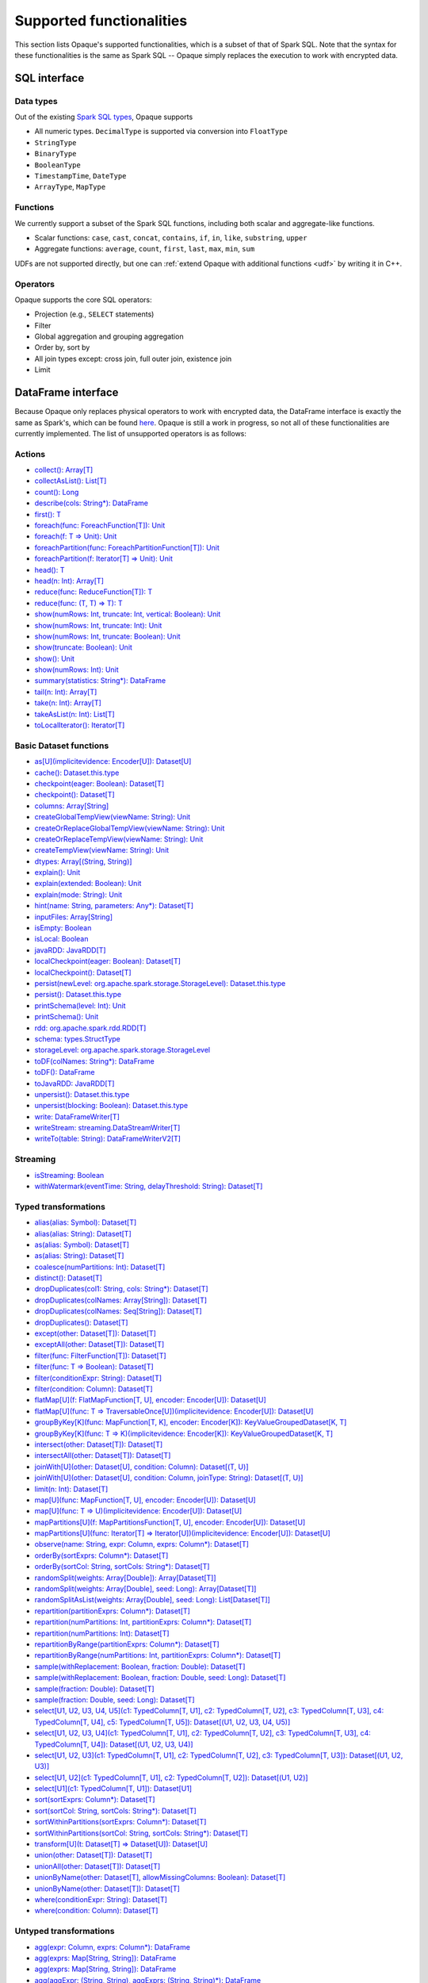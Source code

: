 .. _functionalities:

*************************
Supported functionalities
*************************

This section lists Opaque's supported functionalities, which is a subset of that of Spark SQL. Note that the syntax for these functionalities is the same as Spark SQL -- Opaque simply replaces the execution to work with encrypted data.

SQL interface
#############

Data types
**********

Out of the existing `Spark SQL types <https://spark.apache.org/docs/latest/sql-ref-datatypes.html>`_, Opaque supports

- All numeric types. ``DecimalType`` is supported via conversion into ``FloatType``
- ``StringType``
- ``BinaryType``
- ``BooleanType``
- ``TimestampTime``, ``DateType``
- ``ArrayType``, ``MapType``

Functions
*********

We currently support a subset of the Spark SQL functions, including both scalar and aggregate-like functions.

- Scalar functions: ``case``, ``cast``, ``concat``, ``contains``, ``if``, ``in``, ``like``, ``substring``, ``upper``
- Aggregate functions: ``average``, ``count``, ``first``, ``last``, ``max``, ``min``, ``sum``

UDFs are not supported directly, but one can :ref:`extend Opaque with additional functions <udf>` by writing it in C++.


Operators
*********

Opaque supports the core SQL operators:

- Projection (e.g., ``SELECT`` statements)
- Filter
- Global aggregation and grouping aggregation
- Order by, sort by
- All join types except: cross join, full outer join, existence join
- Limit

DataFrame interface
###################

Because Opaque only replaces physical operators to work with encrypted data, the DataFrame interface is exactly the same as Spark's, which can be found `here <https://spark.apache.org/docs/3.1.1/api/scala/org/apache/spark/sql/Dataset.html>`_. Opaque is still a work in progress, so not all of these functionalities are currently implemented. The list of unsupported operators is as follows:

Actions
*******
- `collect(): Array[T] <https://spark.apache.org/docs/3.1.1/api/scala/org/apache/spark/sql/Dataset.html#collect():Array[T]>`_
- `collectAsList(): List[T] <https://spark.apache.org/docs/3.1.1/api/scala/org/apache/spark/sql/Dataset.html#collectAsList():java.util.List[T]>`_
- `count(): Long <https://spark.apache.org/docs/3.1.1/api/scala/org/apache/spark/sql/Dataset.html#count():Long>`_
- `describe(cols: String*): DataFrame <https://spark.apache.org/docs/3.1.1/api/scala/org/apache/spark/sql/Dataset.html#describe(cols:String*):org.apache.spark.sql.DataFrame>`_
- `first(): T <https://spark.apache.org/docs/3.1.1/api/scala/org/apache/spark/sql/Dataset.html#first():T>`_
- `foreach(func: ForeachFunction[T]): Unit <https://spark.apache.org/docs/3.1.1/api/scala/org/apache/spark/sql/Dataset.html#foreach(func:org.apache.spark.api.java.function.ForeachFunction[T]):Unit>`_
- `foreach(f: T => Unit): Unit <https://spark.apache.org/docs/3.1.1/api/scala/org/apache/spark/sql/Dataset.html#foreach(f:T=%3EUnit):Unit>`_
- `foreachPartition(func: ForeachPartitionFunction[T]): Unit <https://spark.apache.org/docs/3.1.1/api/scala/org/apache/spark/sql/Dataset.html#foreachPartition(func:org.apache.spark.api.java.function.ForeachPartitionFunction[T]):Unit>`_
- `foreachPartition(f: Iterator[T] => Unit): Unit <https://spark.apache.org/docs/3.1.1/api/scala/org/apache/spark/sql/Dataset.html#foreachPartition(f:Iterator[T]=%3EUnit):Unit>`_
- `head(): T <https://spark.apache.org/docs/3.1.1/api/scala/org/apache/spark/sql/Dataset.html#head():T>`_
- `head(n: Int): Array[T] <https://spark.apache.org/docs/3.1.1/api/scala/org/apache/spark/sql/Dataset.html#head(n:Int):Array[T]>`_
- `reduce(func: ReduceFunction[T]): T <https://spark.apache.org/docs/3.1.1/api/scala/org/apache/spark/sql/Dataset.html#reduce(func:org.apache.spark.api.java.function.ReduceFunction[T]):T>`_
- `reduce(func: (T, T) => T): T <https://spark.apache.org/docs/3.1.1/api/scala/org/apache/spark/sql/Dataset.html#reduce(func:(T,T)=%3ET):T>`_
- `show(numRows: Int, truncate: Int, vertical: Boolean): Unit <https://spark.apache.org/docs/3.1.1/api/scala/org/apache/spark/sql/Dataset.html#show(numRows:Int,truncate:Int,vertical:Boolean):Unit>`_
- `show(numRows: Int, truncate: Int): Unit <https://spark.apache.org/docs/3.1.1/api/scala/org/apache/spark/sql/Dataset.html#show(numRows:Int,truncate:Int):Unit>`_
- `show(numRows: Int, truncate: Boolean): Unit <https://spark.apache.org/docs/3.1.1/api/scala/org/apache/spark/sql/Dataset.html#show(numRows:Int,truncate:Boolean):Unit>`_
- `show(truncate: Boolean): Unit <https://spark.apache.org/docs/3.1.1/api/scala/org/apache/spark/sql/Dataset.html#show(truncate:Boolean):Unit>`_
- `show(): Unit <https://spark.apache.org/docs/3.1.1/api/scala/org/apache/spark/sql/Dataset.html#show():Unit>`_
- `show(numRows: Int): Unit <https://spark.apache.org/docs/3.1.1/api/scala/org/apache/spark/sql/Dataset.html#show(numRows:Int):Unit>`_
- `summary(statistics: String*): DataFrame <https://spark.apache.org/docs/3.1.1/api/scala/org/apache/spark/sql/Dataset.html#summary(statistics:String*):org.apache.spark.sql.DataFrame>`_
- `tail(n: Int): Array[T] <https://spark.apache.org/docs/3.1.1/api/scala/org/apache/spark/sql/Dataset.html#tail(n:Int):Array[T]>`_
- `take(n: Int): Array[T] <https://spark.apache.org/docs/3.1.1/api/scala/org/apache/spark/sql/Dataset.html#take(n:Int):Array[T]>`_
- `takeAsList(n: Int): List[T] <https://spark.apache.org/docs/3.1.1/api/scala/org/apache/spark/sql/Dataset.html#takeAsList(n:Int):java.util.List[T]>`_
- `toLocalIterator(): Iterator[T] <https://spark.apache.org/docs/3.1.1/api/scala/org/apache/spark/sql/Dataset.html#toLocalIterator():java.util.Iterator[T]>`_

Basic Dataset functions
***********************
- `as[U](implicitevidence: Encoder[U]): Dataset[U] <https://spark.apache.org/docs/3.1.1/api/scala/org/apache/spark/sql/Dataset.html#as[U](implicitevidence:org.apache.spark.sql.Encoder[U]):org.apache.spark.sql.Dataset[U]>`_
- `cache(): Dataset.this.type <https://spark.apache.org/docs/3.1.1/api/scala/org/apache/spark/sql/Dataset.html#cache():Dataset.this.type>`_
- `checkpoint(eager: Boolean): Dataset[T] <https://spark.apache.org/docs/3.1.1/api/scala/org/apache/spark/sql/Dataset.html#checkpoint(eager:Boolean):org.apache.spark.sql.Dataset[T]>`_
- `checkpoint(): Dataset[T] <https://spark.apache.org/docs/3.1.1/api/scala/org/apache/spark/sql/Dataset.html#checkpoint():org.apache.spark.sql.Dataset[T]>`_
- `columns: Array[String] <https://spark.apache.org/docs/3.1.1/api/scala/org/apache/spark/sql/Dataset.html#columns:Array[String]>`_
- `createGlobalTempView(viewName: String): Unit <https://spark.apache.org/docs/3.1.1/api/scala/org/apache/spark/sql/Dataset.html#createGlobalTempView(viewName:String):Unit>`_
- `createOrReplaceGlobalTempView(viewName: String): Unit <https://spark.apache.org/docs/3.1.1/api/scala/org/apache/spark/sql/Dataset.html#createOrReplaceGlobalTempView(viewName:String):Unit>`_
- `createOrReplaceTempView(viewName: String): Unit <https://spark.apache.org/docs/3.1.1/api/scala/org/apache/spark/sql/Dataset.html#createOrReplaceTempView(viewName:String):Unit>`_
- `createTempView(viewName: String): Unit <https://spark.apache.org/docs/3.1.1/api/scala/org/apache/spark/sql/Dataset.html#createTempView(viewName:String):Unit>`_
- `dtypes: Array[(String, String)] <https://spark.apache.org/docs/3.1.1/api/scala/org/apache/spark/sql/Dataset.html#dtypes:Array[(String,String)]>`_
- `explain(): Unit <https://spark.apache.org/docs/3.1.1/api/scala/org/apache/spark/sql/Dataset.html#explain():Unit>`_
- `explain(extended: Boolean): Unit <https://spark.apache.org/docs/3.1.1/api/scala/org/apache/spark/sql/Dataset.html#explain(extended:Boolean):Unit>`_
- `explain(mode: String): Unit <https://spark.apache.org/docs/3.1.1/api/scala/org/apache/spark/sql/Dataset.html#explain(mode:String):Unit>`_
- `hint(name: String, parameters: Any*): Dataset[T] <https://spark.apache.org/docs/3.1.1/api/scala/org/apache/spark/sql/Dataset.html#hint(name:String,parameters:Any*):org.apache.spark.sql.Dataset[T]>`_
- `inputFiles: Array[String] <https://spark.apache.org/docs/3.1.1/api/scala/org/apache/spark/sql/Dataset.html#inputFiles:Array[String]>`_
- `isEmpty: Boolean <https://spark.apache.org/docs/3.1.1/api/scala/org/apache/spark/sql/Dataset.html#isEmpty:Boolean>`_
- `isLocal: Boolean <https://spark.apache.org/docs/3.1.1/api/scala/org/apache/spark/sql/Dataset.html#isLocal:Boolean>`_
- `javaRDD: JavaRDD[T] <https://spark.apache.org/docs/3.1.1/api/scala/org/apache/spark/sql/Dataset.html#javaRDD:org.apache.spark.api.java.JavaRDD[T]>`_
- `localCheckpoint(eager: Boolean): Dataset[T] <https://spark.apache.org/docs/3.1.1/api/scala/org/apache/spark/sql/Dataset.html#localCheckpoint(eager:Boolean):org.apache.spark.sql.Dataset[T]>`_
- `localCheckpoint(): Dataset[T] <https://spark.apache.org/docs/3.1.1/api/scala/org/apache/spark/sql/Dataset.html#localCheckpoint():org.apache.spark.sql.Dataset[T]>`_
- `persist(newLevel: org.apache.spark.storage.StorageLevel): Dataset.this.type <https://spark.apache.org/docs/3.1.1/api/scala/org/apache/spark/sql/Dataset.html#persist(newLevel:org.apache.spark.storage.StorageLevel):Dataset.this.type>`_
- `persist(): Dataset.this.type <https://spark.apache.org/docs/3.1.1/api/scala/org/apache/spark/sql/Dataset.html#persist():Dataset.this.type>`_
- `printSchema(level: Int): Unit <https://spark.apache.org/docs/3.1.1/api/scala/org/apache/spark/sql/Dataset.html#printSchema(level:Int):Unit>`_
- `printSchema(): Unit <https://spark.apache.org/docs/3.1.1/api/scala/org/apache/spark/sql/Dataset.html#printSchema():Unit>`_
- `rdd: org.apache.spark.rdd.RDD[T] <https://spark.apache.org/docs/3.1.1/api/scala/org/apache/spark/sql/Dataset.html#rdd:org.apache.spark.rdd.RDD[T]>`_
- `schema: types.StructType <https://spark.apache.org/docs/3.1.1/api/scala/org/apache/spark/sql/Dataset.html#schema:org.apache.spark.sql.types.StructType>`_
- `storageLevel: org.apache.spark.storage.StorageLevel <https://spark.apache.org/docs/3.1.1/api/scala/org/apache/spark/sql/Dataset.html#storageLevel:org.apache.spark.storage.StorageLevel>`_
- `toDF(colNames: String*): DataFrame <https://spark.apache.org/docs/3.1.1/api/scala/org/apache/spark/sql/Dataset.html#toDF(colNames:String*):org.apache.spark.sql.DataFrame>`_
- `toDF(): DataFrame <https://spark.apache.org/docs/3.1.1/api/scala/org/apache/spark/sql/Dataset.html#toDF():org.apache.spark.sql.DataFrame>`_
- `toJavaRDD: JavaRDD[T] <https://spark.apache.org/docs/3.1.1/api/scala/org/apache/spark/sql/Dataset.html#toJavaRDD:org.apache.spark.api.java.JavaRDD[T]>`_
- `unpersist(): Dataset.this.type <https://spark.apache.org/docs/3.1.1/api/scala/org/apache/spark/sql/Dataset.html#unpersist():Dataset.this.type>`_
- `unpersist(blocking: Boolean): Dataset.this.type <https://spark.apache.org/docs/3.1.1/api/scala/org/apache/spark/sql/Dataset.html#unpersist(blocking:Boolean):Dataset.this.type>`_
- `write: DataFrameWriter[T] <https://spark.apache.org/docs/3.1.1/api/scala/org/apache/spark/sql/Dataset.html#write:org.apache.spark.sql.DataFrameWriter[T]>`_
- `writeStream: streaming.DataStreamWriter[T] <https://spark.apache.org/docs/3.1.1/api/scala/org/apache/spark/sql/Dataset.html#writeStream:org.apache.spark.sql.streaming.DataStreamWriter[T]>`_
- `writeTo(table: String): DataFrameWriterV2[T] <https://spark.apache.org/docs/3.1.1/api/scala/org/apache/spark/sql/Dataset.html#writeTo(table:String):org.apache.spark.sql.DataFrameWriterV2[T]>`_

Streaming
*********
- `isStreaming: Boolean <https://spark.apache.org/docs/3.1.1/api/scala/org/apache/spark/sql/Dataset.html#isStreaming:Boolean>`_
- `withWatermark(eventTime: String, delayThreshold: String): Dataset[T] <https://spark.apache.org/docs/3.1.1/api/scala/org/apache/spark/sql/Dataset.html#withWatermark(eventTime:String,delayThreshold:String):org.apache.spark.sql.Dataset[T]>`_

Typed transformations
*********************
- `alias(alias: Symbol): Dataset[T] <https://spark.apache.org/docs/3.1.1/api/scala/org/apache/spark/sql/Dataset.html#alias(alias:Symbol):org.apache.spark.sql.Dataset[T]>`_
- `alias(alias: String): Dataset[T] <https://spark.apache.org/docs/3.1.1/api/scala/org/apache/spark/sql/Dataset.html#alias(alias:String):org.apache.spark.sql.Dataset[T]>`_
- `as(alias: Symbol): Dataset[T] <https://spark.apache.org/docs/3.1.1/api/scala/org/apache/spark/sql/Dataset.html#as(alias:Symbol):org.apache.spark.sql.Dataset[T]>`_
- `as(alias: String): Dataset[T] <https://spark.apache.org/docs/3.1.1/api/scala/org/apache/spark/sql/Dataset.html#as(alias:String):org.apache.spark.sql.Dataset[T]>`_
- `coalesce(numPartitions: Int): Dataset[T] <https://spark.apache.org/docs/3.1.1/api/scala/org/apache/spark/sql/Dataset.html#coalesce(numPartitions:Int):org.apache.spark.sql.Dataset[T]>`_
- `distinct(): Dataset[T] <https://spark.apache.org/docs/3.1.1/api/scala/org/apache/spark/sql/Dataset.html#distinct():org.apache.spark.sql.Dataset[T]>`_
- `dropDuplicates(col1: String, cols: String*): Dataset[T] <https://spark.apache.org/docs/3.1.1/api/scala/org/apache/spark/sql/Dataset.html#dropDuplicates(col1:String,cols:String*):org.apache.spark.sql.Dataset[T]>`_
- `dropDuplicates(colNames: Array[String]): Dataset[T] <https://spark.apache.org/docs/3.1.1/api/scala/org/apache/spark/sql/Dataset.html#dropDuplicates(colNames:Array[String]):org.apache.spark.sql.Dataset[T]>`_
- `dropDuplicates(colNames: Seq[String]): Dataset[T] <https://spark.apache.org/docs/3.1.1/api/scala/org/apache/spark/sql/Dataset.html#dropDuplicates(colNames:Seq[String]):org.apache.spark.sql.Dataset[T]>`_
- `dropDuplicates(): Dataset[T] <https://spark.apache.org/docs/3.1.1/api/scala/org/apache/spark/sql/Dataset.html#dropDuplicates():org.apache.spark.sql.Dataset[T]>`_
- `except(other: Dataset[T]): Dataset[T] <https://spark.apache.org/docs/3.1.1/api/scala/org/apache/spark/sql/Dataset.html#except(other:org.apache.spark.sql.Dataset[T]):org.apache.spark.sql.Dataset[T]>`_
- `exceptAll(other: Dataset[T]): Dataset[T] <https://spark.apache.org/docs/3.1.1/api/scala/org/apache/spark/sql/Dataset.html#exceptAll(other:org.apache.spark.sql.Dataset[T]):org.apache.spark.sql.Dataset[T]>`_
- `filter(func: FilterFunction[T]): Dataset[T] <https://spark.apache.org/docs/3.1.1/api/scala/org/apache/spark/sql/Dataset.html#filter(func:org.apache.spark.api.java.function.FilterFunction[T]):org.apache.spark.sql.Dataset[T]>`_
- `filter(func: T => Boolean): Dataset[T] <https://spark.apache.org/docs/3.1.1/api/scala/org/apache/spark/sql/Dataset.html#filter(func:T=%3EBoolean):org.apache.spark.sql.Dataset[T]>`_
- `filter(conditionExpr: String): Dataset[T] <https://spark.apache.org/docs/3.1.1/api/scala/org/apache/spark/sql/Dataset.html#filter(conditionExpr:String):org.apache.spark.sql.Dataset[T]>`_
- `filter(condition: Column): Dataset[T] <https://spark.apache.org/docs/3.1.1/api/scala/org/apache/spark/sql/Dataset.html#filter(condition:org.apache.spark.sql.Column):org.apache.spark.sql.Dataset[T]>`_
- `flatMap[U](f: FlatMapFunction[T, U], encoder: Encoder[U]): Dataset[U] <https://spark.apache.org/docs/3.1.1/api/scala/org/apache/spark/sql/Dataset.html#flatMap[U](f:org.apache.spark.api.java.function.FlatMapFunction[T,U],encoder:org.apache.spark.sql.Encoder[U]):org.apache.spark.sql.Dataset[U]>`_
- `flatMap[U](func: T => TraversableOnce[U])(implicitevidence: Encoder[U]): Dataset[U] <https://spark.apache.org/docs/3.1.1/api/scala/org/apache/spark/sql/Dataset.html#flatMap[U](func:T=%3ETraversableOnce[U])(implicitevidence$8:org.apache.spark.sql.Encoder[U]):org.apache.spark.sql.Dataset[U]>`_
- `groupByKey[K](func: MapFunction[T, K], encoder: Encoder[K]): KeyValueGroupedDataset[K, T] <https://spark.apache.org/docs/3.1.1/api/scala/org/apache/spark/sql/Dataset.html#groupByKey[K](func:org.apache.spark.api.java.function.MapFunction[T,K],encoder:org.apache.spark.sql.Encoder[K]):org.apache.spark.sql.KeyValueGroupedDataset[K,T]>`_
- `groupByKey[K](func: T => K)(implicitevidence: Encoder[K]): KeyValueGroupedDataset[K, T] <https://spark.apache.org/docs/3.1.1/api/scala/org/apache/spark/sql/Dataset.html#groupByKey[K](func:T=%3EK)(implicitevidence$3:org.apache.spark.sql.Encoder[K]):org.apache.spark.sql.KeyValueGroupedDataset[K,T]>`_
- `intersect(other: Dataset[T]): Dataset[T] <https://spark.apache.org/docs/3.1.1/api/scala/org/apache/spark/sql/Dataset.html#intersect(other:org.apache.spark.sql.Dataset[T]):org.apache.spark.sql.Dataset[T]>`_
- `intersectAll(other: Dataset[T]): Dataset[T] <https://spark.apache.org/docs/3.1.1/api/scala/org/apache/spark/sql/Dataset.html#intersectAll(other:org.apache.spark.sql.Dataset[T]):org.apache.spark.sql.Dataset[T]>`_
- `joinWith[U](other: Dataset[U], condition: Column): Dataset[(T, U)] <https://spark.apache.org/docs/3.1.1/api/scala/org/apache/spark/sql/Dataset.html#joinWith[U](other:org.apache.spark.sql.Dataset[U],condition:org.apache.spark.sql.Column):org.apache.spark.sql.Dataset[(T,U)]>`_
- `joinWith[U](other: Dataset[U], condition: Column, joinType: String): Dataset[(T, U)] <https://spark.apache.org/docs/3.1.1/api/scala/org/apache/spark/sql/Dataset.html#joinWith[U](other:org.apache.spark.sql.Dataset[U],condition:org.apache.spark.sql.Column,joinType:String):org.apache.spark.sql.Dataset[(T,U)]>`_
- `limit(n: Int): Dataset[T] <https://spark.apache.org/docs/3.1.1/api/scala/org/apache/spark/sql/Dataset.html#limit(n:Int):org.apache.spark.sql.Dataset[T]>`_
- `map[U](func: MapFunction[T, U], encoder: Encoder[U]): Dataset[U] <https://spark.apache.org/docs/3.1.1/api/scala/org/apache/spark/sql/Dataset.html#map[U](func:org.apache.spark.api.java.function.MapFunction[T,U],encoder:org.apache.spark.sql.Encoder[U]):org.apache.spark.sql.Dataset[U]>`_
- `map[U](func: T => U)(implicitevidence: Encoder[U]): Dataset[U] <https://spark.apache.org/docs/3.1.1/api/scala/org/apache/spark/sql/Dataset.html#map[U](func:T=%3EU)(implicitevidence$6:org.apache.spark.sql.Encoder[U]):org.apache.spark.sql.Dataset[U]>`_
- `mapPartitions[U](f: MapPartitionsFunction[T, U], encoder: Encoder[U]): Dataset[U] <https://spark.apache.org/docs/3.1.1/api/scala/org/apache/spark/sql/Dataset.html#mapPartitions[U](f:org.apache.spark.api.java.function.MapPartitionsFunction[T,U],encoder:org.apache.spark.sql.Encoder[U]):org.apache.spark.sql.Dataset[U]>`_
- `mapPartitions[U](func: Iterator[T] => Iterator[U])(implicitevidence: Encoder[U]): Dataset[U] <https://spark.apache.org/docs/3.1.1/api/scala/org/apache/spark/sql/Dataset.html#mapPartitions[U](func:Iterator[T]=%3EIterator[U])(implicitevidence$7:org.apache.spark.sql.Encoder[U]):org.apache.spark.sql.Dataset[U]>`_
- `observe(name: String, expr: Column, exprs: Column*): Dataset[T] <https://spark.apache.org/docs/3.1.1/api/scala/org/apache/spark/sql/Dataset.html#observe(name:String,expr:org.apache.spark.sql.Column,exprs:org.apache.spark.sql.Column*):org.apache.spark.sql.Dataset[T]>`_
- `orderBy(sortExprs: Column*): Dataset[T] <https://spark.apache.org/docs/3.1.1/api/scala/org/apache/spark/sql/Dataset.html#orderBy(sortExprs:org.apache.spark.sql.Column*):org.apache.spark.sql.Dataset[T]>`_
- `orderBy(sortCol: String, sortCols: String*): Dataset[T] <https://spark.apache.org/docs/3.1.1/api/scala/org/apache/spark/sql/Dataset.html#orderBy(sortCol:String,sortCols:String*):org.apache.spark.sql.Dataset[T]>`_
- `randomSplit(weights: Array[Double]): Array[Dataset[T]] <https://spark.apache.org/docs/3.1.1/api/scala/org/apache/spark/sql/Dataset.html#randomSplit(weights:Array[Double]):Array[org.apache.spark.sql.Dataset[T]]>`_
- `randomSplit(weights: Array[Double], seed: Long): Array[Dataset[T]] <https://spark.apache.org/docs/3.1.1/api/scala/org/apache/spark/sql/Dataset.html#randomSplit(weights:Array[Double],seed:Long):Array[org.apache.spark.sql.Dataset[T]]>`_
- `randomSplitAsList(weights: Array[Double], seed: Long): List[Dataset[T]] <https://spark.apache.org/docs/3.1.1/api/scala/org/apache/spark/sql/Dataset.html#randomSplitAsList(weights:Array[Double],seed:Long):java.util.List[org.apache.spark.sql.Dataset[T]]>`_
- `repartition(partitionExprs: Column*): Dataset[T] <https://spark.apache.org/docs/3.1.1/api/scala/org/apache/spark/sql/Dataset.html#repartition(partitionExprs:org.apache.spark.sql.Column*):org.apache.spark.sql.Dataset[T]>`_
- `repartition(numPartitions: Int, partitionExprs: Column*): Dataset[T] <https://spark.apache.org/docs/3.1.1/api/scala/org/apache/spark/sql/Dataset.html#repartition(numPartitions:Int,partitionExprs:org.apache.spark.sql.Column*):org.apache.spark.sql.Dataset[T]>`_
- `repartition(numPartitions: Int): Dataset[T] <https://spark.apache.org/docs/3.1.1/api/scala/org/apache/spark/sql/Dataset.html#repartition(numPartitions:Int):org.apache.spark.sql.Dataset[T]>`_
- `repartitionByRange(partitionExprs: Column*): Dataset[T] <https://spark.apache.org/docs/3.1.1/api/scala/org/apache/spark/sql/Dataset.html#repartitionByRange(partitionExprs:org.apache.spark.sql.Column*):org.apache.spark.sql.Dataset[T]>`_
- `repartitionByRange(numPartitions: Int, partitionExprs: Column*): Dataset[T] <https://spark.apache.org/docs/3.1.1/api/scala/org/apache/spark/sql/Dataset.html#repartitionByRange(numPartitions:Int,partitionExprs:org.apache.spark.sql.Column*):org.apache.spark.sql.Dataset[T]>`_
- `sample(withReplacement: Boolean, fraction: Double): Dataset[T] <https://spark.apache.org/docs/3.1.1/api/scala/org/apache/spark/sql/Dataset.html#sample(withReplacement:Boolean,fraction:Double):org.apache.spark.sql.Dataset[T]>`_
- `sample(withReplacement: Boolean, fraction: Double, seed: Long): Dataset[T] <https://spark.apache.org/docs/3.1.1/api/scala/org/apache/spark/sql/Dataset.html#sample(withReplacement:Boolean,fraction:Double,seed:Long):org.apache.spark.sql.Dataset[T]>`_
- `sample(fraction: Double): Dataset[T] <https://spark.apache.org/docs/3.1.1/api/scala/org/apache/spark/sql/Dataset.html#sample(fraction:Double):org.apache.spark.sql.Dataset[T]>`_
- `sample(fraction: Double, seed: Long): Dataset[T] <https://spark.apache.org/docs/3.1.1/api/scala/org/apache/spark/sql/Dataset.html#sample(fraction:Double,seed:Long):org.apache.spark.sql.Dataset[T]>`_
- `select[U1, U2, U3, U4, U5](c1: TypedColumn[T, U1], c2: TypedColumn[T, U2], c3: TypedColumn[T, U3], c4: TypedColumn[T, U4], c5: TypedColumn[T, U5]): Dataset[(U1, U2, U3, U4, U5)] <https://spark.apache.org/docs/3.1.1/api/scala/org/apache/spark/sql/Dataset.html#select[U1,U2,U3,U4,U5](c1:org.apache.spark.sql.TypedColumn[T,U1],c2:org.apache.spark.sql.TypedColumn[T,U2],c3:org.apache.spark.sql.TypedColumn[T,U3],c4:org.apache.spark.sql.TypedColumn[T,U4],c5:org.apache.spark.sql.TypedColumn[T,U5]):org.apache.spark.sql.Dataset[(U1,U2,U3,U4,U5)]>`_
- `select[U1, U2, U3, U4](c1: TypedColumn[T, U1], c2: TypedColumn[T, U2], c3: TypedColumn[T, U3], c4: TypedColumn[T, U4]): Dataset[(U1, U2, U3, U4)] <https://spark.apache.org/docs/3.1.1/api/scala/org/apache/spark/sql/Dataset.html#select[U1,U2,U3,U4](c1:org.apache.spark.sql.TypedColumn[T,U1],c2:org.apache.spark.sql.TypedColumn[T,U2],c3:org.apache.spark.sql.TypedColumn[T,U3],c4:org.apache.spark.sql.TypedColumn[T,U4]):org.apache.spark.sql.Dataset[(U1,U2,U3,U4)]>`_
- `select[U1, U2, U3](c1: TypedColumn[T, U1], c2: TypedColumn[T, U2], c3: TypedColumn[T, U3]): Dataset[(U1, U2, U3)] <https://spark.apache.org/docs/3.1.1/api/scala/org/apache/spark/sql/Dataset.html#select[U1,U2,U3](c1:org.apache.spark.sql.TypedColumn[T,U1],c2:org.apache.spark.sql.TypedColumn[T,U2],c3:org.apache.spark.sql.TypedColumn[T,U3]):org.apache.spark.sql.Dataset[(U1,U2,U3)]>`_
- `select[U1, U2](c1: TypedColumn[T, U1], c2: TypedColumn[T, U2]): Dataset[(U1, U2)] <https://spark.apache.org/docs/3.1.1/api/scala/org/apache/spark/sql/Dataset.html#select[U1,U2](c1:org.apache.spark.sql.TypedColumn[T,U1],c2:org.apache.spark.sql.TypedColumn[T,U2]):org.apache.spark.sql.Dataset[(U1,U2)]>`_
- `select[U1](c1: TypedColumn[T, U1]): Dataset[U1] <https://spark.apache.org/docs/3.1.1/api/scala/org/apache/spark/sql/Dataset.html#select[U1](c1:org.apache.spark.sql.TypedColumn[T,U1]):org.apache.spark.sql.Dataset[U1]>`_
- `sort(sortExprs: Column*): Dataset[T] <https://spark.apache.org/docs/3.1.1/api/scala/org/apache/spark/sql/Dataset.html#sort(sortExprs:org.apache.spark.sql.Column*):org.apache.spark.sql.Dataset[T]>`_
- `sort(sortCol: String, sortCols: String*): Dataset[T] <https://spark.apache.org/docs/3.1.1/api/scala/org/apache/spark/sql/Dataset.html#sort(sortCol:String,sortCols:String*):org.apache.spark.sql.Dataset[T]>`_
- `sortWithinPartitions(sortExprs: Column*): Dataset[T] <https://spark.apache.org/docs/3.1.1/api/scala/org/apache/spark/sql/Dataset.html#sortWithinPartitions(sortExprs:org.apache.spark.sql.Column*):org.apache.spark.sql.Dataset[T]>`_
- `sortWithinPartitions(sortCol: String, sortCols: String*): Dataset[T] <https://spark.apache.org/docs/3.1.1/api/scala/org/apache/spark/sql/Dataset.html#sortWithinPartitions(sortCol:String,sortCols:String*):org.apache.spark.sql.Dataset[T]>`_
- `transform[U](t: Dataset[T] => Dataset[U]): Dataset[U] <https://spark.apache.org/docs/3.1.1/api/scala/org/apache/spark/sql/Dataset.html#transform[U](t:org.apache.spark.sql.Dataset[T]=%3Eorg.apache.spark.sql.Dataset[U]):org.apache.spark.sql.Dataset[U]>`_
- `union(other: Dataset[T]): Dataset[T] <https://spark.apache.org/docs/3.1.1/api/scala/org/apache/spark/sql/Dataset.html#union(other:org.apache.spark.sql.Dataset[T]):org.apache.spark.sql.Dataset[T]>`_
- `unionAll(other: Dataset[T]): Dataset[T] <https://spark.apache.org/docs/3.1.1/api/scala/org/apache/spark/sql/Dataset.html#unionAll(other:org.apache.spark.sql.Dataset[T]):org.apache.spark.sql.Dataset[T]>`_
- `unionByName(other: Dataset[T], allowMissingColumns: Boolean): Dataset[T] <https://spark.apache.org/docs/3.1.1/api/scala/org/apache/spark/sql/Dataset.html#unionByName(other:org.apache.spark.sql.Dataset[T],allowMissingColumns:Boolean):org.apache.spark.sql.Dataset[T]>`_
- `unionByName(other: Dataset[T]): Dataset[T] <https://spark.apache.org/docs/3.1.1/api/scala/org/apache/spark/sql/Dataset.html#unionByName(other:org.apache.spark.sql.Dataset[T]):org.apache.spark.sql.Dataset[T]>`_
- `where(conditionExpr: String): Dataset[T] <https://spark.apache.org/docs/3.1.1/api/scala/org/apache/spark/sql/Dataset.html#where(conditionExpr:String):org.apache.spark.sql.Dataset[T]>`_
- `where(condition: Column): Dataset[T] <https://spark.apache.org/docs/3.1.1/api/scala/org/apache/spark/sql/Dataset.html#where(condition:org.apache.spark.sql.Column):org.apache.spark.sql.Dataset[T]>`_

Untyped transformations
*********************
- `agg(expr: Column, exprs: Column*): DataFrame <https://spark.apache.org/docs/3.1.1/api/scala/org/apache/spark/sql/Dataset.html#agg(expr:org.apache.spark.sql.Column,exprs:org.apache.spark.sql.Column*):org.apache.spark.sql.DataFrame>`_
- `agg(exprs: Map[String, String]): DataFrame <https://spark.apache.org/docs/3.1.1/api/scala/org/apache/spark/sql/Dataset.html#agg(exprs:java.util.Map[String,String]):org.apache.spark.sql.DataFrame>`_
- `agg(exprs: Map[String, String]): DataFrame <https://spark.apache.org/docs/3.1.1/api/scala/org/apache/spark/sql/Dataset.html#agg(exprs:Map[String,String]):org.apache.spark.sql.DataFrame>`_
- `agg(aggExpr: (String, String), aggExprs: (String, String)*): DataFrame <https://spark.apache.org/docs/3.1.1/api/scala/org/apache/spark/sql/Dataset.html#agg(aggExpr:(String,String),aggExprs:(String,String)*):org.apache.spark.sql.DataFrame>`_
- `apply(colName: String): Column <https://spark.apache.org/docs/3.1.1/api/scala/org/apache/spark/sql/Dataset.html#apply(colName:String):org.apache.spark.sql.Column>`_
- `col(colName: String): Column <https://spark.apache.org/docs/3.1.1/api/scala/org/apache/spark/sql/Dataset.html#col(colName:String):org.apache.spark.sql.Column>`_
- `colRegex(colName: String): Column <https://spark.apache.org/docs/3.1.1/api/scala/org/apache/spark/sql/Dataset.html#colRegex(colName:String):org.apache.spark.sql.Column>`_
- `crossJoin(right: Dataset[_]): DataFrame <https://spark.apache.org/docs/3.1.1/api/scala/org/apache/spark/sql/Dataset.html#crossJoin(right:org.apache.spark.sql.Dataset[_]):org.apache.spark.sql.DataFrame>`_
- `cube(col1: String, cols: String*): RelationalGroupedDataset <https://spark.apache.org/docs/3.1.1/api/scala/org/apache/spark/sql/Dataset.html#cube(col1:String,cols:String*):org.apache.spark.sql.RelationalGroupedDataset>`_
- `cube(cols: Column*): RelationalGroupedDataset <https://spark.apache.org/docs/3.1.1/api/scala/org/apache/spark/sql/Dataset.html#cube(cols:org.apache.spark.sql.Column*):org.apache.spark.sql.RelationalGroupedDataset>`_
- `drop(col: Column): DataFrame <https://spark.apache.org/docs/3.1.1/api/scala/org/apache/spark/sql/Dataset.html#drop(col:org.apache.spark.sql.Column):org.apache.spark.sql.DataFrame>`_
- `drop(colNames: String*): DataFrame <https://spark.apache.org/docs/3.1.1/api/scala/org/apache/spark/sql/Dataset.html#drop(colNames:String*):org.apache.spark.sql.DataFrame>`_
- `drop(colName: String): DataFrame <https://spark.apache.org/docs/3.1.1/api/scala/org/apache/spark/sql/Dataset.html#drop(colName:String):org.apache.spark.sql.DataFrame>`_
- `groupBy(col1: String, cols: String*): RelationalGroupedDataset <https://spark.apache.org/docs/3.1.1/api/scala/org/apache/spark/sql/Dataset.html#groupBy(col1:String,cols:String*):org.apache.spark.sql.RelationalGroupedDataset>`_
- `groupBy(cols: Column*): RelationalGroupedDataset <https://spark.apache.org/docs/3.1.1/api/scala/org/apache/spark/sql/Dataset.html#groupBy(cols:org.apache.spark.sql.Column*):org.apache.spark.sql.RelationalGroupedDataset>`_
- `hashCode(): Int <https://spark.apache.org/docs/3.1.1/api/scala/org/apache/spark/sql/Dataset.html#hashCode():Int>`_
- `join(right: Dataset[_], joinExprs: Column, joinType: String): DataFrame <https://spark.apache.org/docs/3.1.1/api/scala/org/apache/spark/sql/Dataset.html#join(right:org.apache.spark.sql.Dataset[_],joinExprs:org.apache.spark.sql.Column,joinType:String):org.apache.spark.sql.DataFrame>`_
- `join(right: Dataset[_], joinExprs: Column): DataFrame <https://spark.apache.org/docs/3.1.1/api/scala/org/apache/spark/sql/Dataset.html#join(right:org.apache.spark.sql.Dataset[_],joinExprs:org.apache.spark.sql.Column):org.apache.spark.sql.DataFrame>`_
- `join(right: Dataset[_], usingColumns: Seq[String], joinType: String): DataFrame <https://spark.apache.org/docs/3.1.1/api/scala/org/apache/spark/sql/Dataset.html#join(right:org.apache.spark.sql.Dataset[_],usingColumns:Seq[String],joinType:String):org.apache.spark.sql.DataFrame>`_
- `join(right: Dataset[_], usingColumns: Seq[String]): DataFrame <https://spark.apache.org/docs/3.1.1/api/scala/org/apache/spark/sql/Dataset.html#join(right:org.apache.spark.sql.Dataset[_],usingColumns:Seq[String]):org.apache.spark.sql.DataFrame>`_
- `join(right: Dataset[_], usingColumn: String): DataFrame <https://spark.apache.org/docs/3.1.1/api/scala/org/apache/spark/sql/Dataset.html#join(right:org.apache.spark.sql.Dataset[_],usingColumn:String):org.apache.spark.sql.DataFrame>`_
- `join(right: Dataset[_]): DataFrame <https://spark.apache.org/docs/3.1.1/api/scala/org/apache/spark/sql/Dataset.html#join(right:org.apache.spark.sql.Dataset[_]):org.apache.spark.sql.DataFrame>`_
- `na: DataFrameNaFunctions <https://spark.apache.org/docs/3.1.1/api/scala/org/apache/spark/sql/Dataset.html#na:org.apache.spark.sql.DataFrameNaFunctions>`_
- `rollup(col1: String, cols: String*): RelationalGroupedDataset <https://spark.apache.org/docs/3.1.1/api/scala/org/apache/spark/sql/Dataset.html#rollup(col1:String,cols:String*):org.apache.spark.sql.RelationalGroupedDataset>`_
- `rollup(cols: Column*): RelationalGroupedDataset <https://spark.apache.org/docs/3.1.1/api/scala/org/apache/spark/sql/Dataset.html#rollup(cols:org.apache.spark.sql.Column*):org.apache.spark.sql.RelationalGroupedDataset>`_
- `select(col: String, cols: String*): DataFrame <https://spark.apache.org/docs/3.1.1/api/scala/org/apache/spark/sql/Dataset.html#select(col:String,cols:String*):org.apache.spark.sql.DataFrame>`_
- `select(cols: Column*): DataFrame <https://spark.apache.org/docs/3.1.1/api/scala/org/apache/spark/sql/Dataset.html#select(cols:org.apache.spark.sql.Column*):org.apache.spark.sql.DataFrame>`_
- `selectExpr(exprs: String*): DataFrame <https://spark.apache.org/docs/3.1.1/api/scala/org/apache/spark/sql/Dataset.html#selectExpr(exprs:String*):org.apache.spark.sql.DataFrame>`_
- `stat: DataFrameStatFunctions <https://spark.apache.org/docs/3.1.1/api/scala/org/apache/spark/sql/Dataset.html#stat:org.apache.spark.sql.DataFrameStatFunctions>`_
- `withColumn(colName: String, col: Column): DataFrame <https://spark.apache.org/docs/3.1.1/api/scala/org/apache/spark/sql/Dataset.html#withColumn(colName:String,col:org.apache.spark.sql.Column):org.apache.spark.sql.DataFrame>`_
- `withColumnRenamed(existingName: String, newName: String): DataFrame <https://spark.apache.org/docs/3.1.1/api/scala/org/apache/spark/sql/Dataset.html#withColumnRenamed(existingName:String,newName:String):org.apache.spark.sql.DataFrame>`_
- `explode[A, B](inputColumn: String, outputColumn: String)(f: A => TraversableOnce[B])(implicitevidence: reflect.runtime.universe.TypeTag[B]): DataFrame <https://spark.apache.org/docs/3.1.1/api/scala/org/apache/spark/sql/Dataset.html#explode[A,B](inputColumn:String,outputColumn:String)(f:A=%3ETraversableOnce[B])(implicitevidence$5:reflect.runtime.universe.TypeTag[B]):org.apache.spark.sql.DataFrame>`_
- `explode[A <: Product](input: Column*)(f: Row => TraversableOnce[A])(implicitevidence: reflect.runtime.universe.TypeTag[A]): DataFrame <https://spark.apache.org/docs/3.1.1/api/scala/org/apache/spark/sql/Dataset.html#explode[A%3C:Product](input:org.apache.spark.sql.Column*)(f:org.apache.spark.sql.Row=%3ETraversableOnce[A])(implicitevidence$4:reflect.runtime.universe.TypeTag[A]):org.apache.spark.sql.DataFrame>`_
- `registerTempTable(tableName: String): Unit <https://spark.apache.org/docs/3.1.1/api/scala/org/apache/spark/sql/Dataset.html#registerTempTable(tableName:String):Unit>`_

Ungrouped
*********
- `encoder: Encoder[T] <https://spark.apache.org/docs/3.1.1/api/scala/org/apache/spark/sql/Dataset.html#encoder:org.apache.spark.sql.Encoder[T]>`_
- `queryExecution: execution.QueryExecution <https://spark.apache.org/docs/3.1.1/api/scala/org/apache/spark/sql/Dataset.html#queryExecution:org.apache.spark.sql.execution.QueryExecution>`_
- `sameSemantics(other: Dataset[T]): Boolean <https://spark.apache.org/docs/3.1.1/api/scala/org/apache/spark/sql/Dataset.html#sameSemantics(other:org.apache.spark.sql.Dataset[T]):Boolean>`_
- `semanticHash(): Int <https://spark.apache.org/docs/3.1.1/api/scala/org/apache/spark/sql/Dataset.html#semanticHash():Int>`_
- `sparkSession: SparkSession <https://spark.apache.org/docs/3.1.1/api/scala/org/apache/spark/sql/Dataset.html#sparkSession:org.apache.spark.sql.SparkSession>`_
- `sqlContext: SQLContext <https://spark.apache.org/docs/3.1.1/api/scala/org/apache/spark/sql/Dataset.html#sqlContext:org.apache.spark.sql.SQLContext>`_
- `toJSON: Dataset[String] <https://spark.apache.org/docs/3.1.1/api/scala/org/apache/spark/sql/Dataset.html#toJSON:org.apache.spark.sql.Dataset[String]>`_
- `toString(): String <https://spark.apache.org/docs/3.1.1/api/scala/org/apache/spark/sql/Dataset.html#toString():String>`_

User-Defined Functions (UDFs)
#############################

To run a Spark SQL UDF within Opaque enclaves, first name it explicitly and define it in Scala, then reimplement it in C++ against Opaque's serialized row representation.

For example, suppose we wish to implement a UDF called ``dot``, which computes the dot product of two double arrays (``Array[Double]``). We [define it in Scala](src/main/scala/edu/berkeley/cs/rise/opaque/expressions/DotProduct.scala) in terms of the Breeze linear algebra library's implementation. We can then use it in a DataFrame query, such as `logistic regression <src/main/scala/edu/berkeley/cs/rise/opaque/benchmark/LogisticRegression.scala>`_.

Now we can port this UDF to Opaque as follows:

1. Define a corresponding expression using Opaque's expression serialization format by adding the following to [Expr.fbs](src/flatbuffers/Expr.fbs), which indicates that a DotProduct expression takes two inputs (the two double arrays):

   .. code-block:: protobuf
                   
                   table DotProduct {
                     left:Expr;
                     right:Expr;
                   }

   In the same file, add ``DotProduct`` to the list of expressions in ``ExprUnion``.

2. Implement the serialization logic from the Scala ``DotProduct`` UDF to the Opaque expression that we just defined. In ``Utils.flatbuffersSerializeExpression`` (from ``Utils.scala``), add a case for ``DotProduct`` as follows:

   .. code-block:: scala
                   
                   case (DotProduct(left, right), Seq(leftOffset, rightOffset)) =>
                     tuix.Expr.createExpr(
                       builder,
                       tuix.ExprUnion.DotProduct,
                       tuix.DotProduct.createDotProduct(
                         builder, leftOffset, rightOffset))


3. Finally, implement the UDF in C++. In ``FlatbuffersExpressionEvaluator#eval_helper`` (from ``ExpressionEvaluation.h``), add a case for ``tuix::ExprUnion_DotProduct``. Within that case, cast the expression to a ``tuix::DotProduct``, recursively evaluate the left and right children, perform the dot product computation on them, and construct a ``DoubleField`` containing the result.

   
